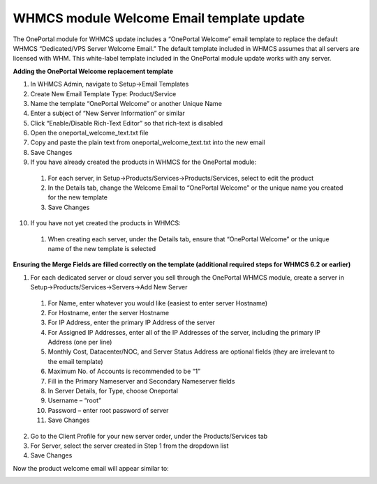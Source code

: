 WHMCS module Welcome Email template update
==========================================

The OnePortal module for WHMCS update includes a “OnePortal Welcome” email
template to replace the default WHMCS “Dedicated/VPS Server Welcome Email.”
The default template included in WHMCS assumes that all servers are licensed
with WHM. This white-label template included in the OnePortal module update
works with any server.

**Adding the OnePortal Welcome replacement template**

1. In WHMCS Admin, navigate to Setup->Email Templates
2. Create New Email Template Type: Product/Service
3. Name the template “OnePortal Welcome” or another Unique Name
4. Enter a subject of “New Server Information” or similar
5. Click “Enable/Disable Rich-Text Editor” so that rich-text is disabled
6. Open the oneportal_welcome_text.txt file
7. Copy and paste the plain text from oneportal_welcome_text.txt into the new
   email
8. Save Changes
9. If you have already created the products in WHMCS for the OnePortal module:

 1. For each server, in Setup->Products/Services->Products/Services, select to
    edit the product
 2. In the Details tab, change the Welcome Email to “OnePortal Welcome” or the
    unique name you created for the new template
 3. Save Changes

10. If you have not yet created the products in WHMCS:

 1. When creating each server, under the Details tab, ensure that “OnePortal
    Welcome” or the unique name of the new template is selected

**Ensuring the Merge Fields are filled correctly on the template (additional
required steps for WHMCS 6.2 or earlier)**

1. For each dedicated server or cloud server you sell through the OnePortal
   WHMCS module, create a server in Setup->Products/Services->Servers->Add New
   Server

 1. For Name, enter whatever you would like (easiest to enter server Hostname)
 2. For Hostname, enter the server Hostname
 3. For IP Address, enter the primary IP Address of the server
 4. For Assigned IP Addresses, enter all of the IP Addresses of the server,
    including the primary IP Address (one per line)
 5. Monthly Cost, Datacenter/NOC, and Server Status Address are optional fields
    (they are irrelevant to the email template)
 6. Maximum No. of Accounts is recommended to be “1”
 7. Fill in the Primary Nameserver and Secondary Nameserver fields
 8. In Server Details, for Type, choose Oneportal
 9. Username – “root”
 10. Password – enter root password of server
 11. Save Changes

2. Go to the Client Profile for your new server order, under the
   Products/Services tab
3. For Server, select the server created in Step 1 from the dropdown list
4. Save Changes

Now the product welcome email will appear similar to:

.. image:: /image/whmcs_email_template.png
